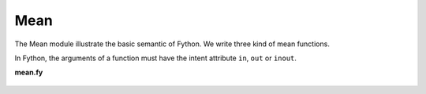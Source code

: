 Mean
----

The Mean module illustrate the basic semantic of Fython.
We write three kind of mean functions.

In Fython, the arguments of a function must have the intent attribute
``in``, ``out`` or ``inout``.

**mean.fy**

  .. literalinclude:: ../../example/stat/stat/mean/mean.fy